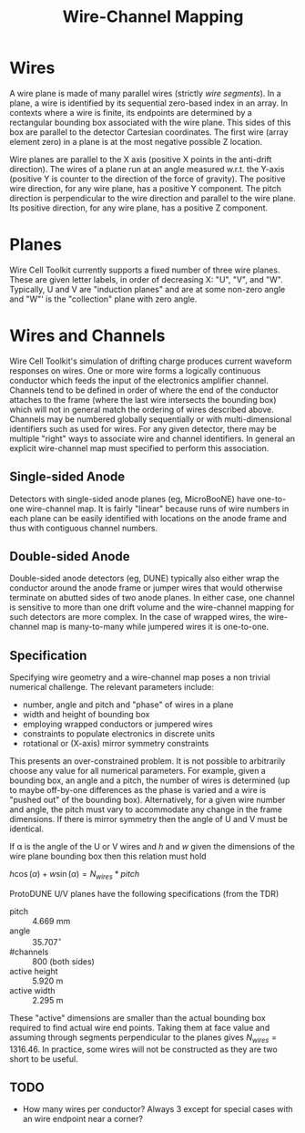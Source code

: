 #+TITLE: Wire-Channel Mapping

* Wires

A wire plane is made of many parallel wires (strictly /wire segments/).  In a plane, a wire is identified by its sequential zero-based index in an array.  In contexts where a wire is finite, its endpoints are determined by a rectangular bounding box associated with the wire plane.  This sides of this box are parallel to the detector Cartesian coordinates.  The first wire (array element zero) in a plane is at the most negative possible Z location.

Wire planes are parallel to the X axis (positive X points in the anti-drift direction).  The wires of a plane run at an angle measured w.r.t. the Y-axis (positive Y is counter to the direction of the force of gravity).  The positive wire direction, for any wire plane, has a positive Y component.  The pitch direction is perpendicular to the wire direction and parallel to the wire plane.  Its positive direction, for any wire plane, has a positive Z component.

* Planes

Wire Cell Toolkit currently supports a fixed number of three wire planes.  These are given letter labels, in order of decreasing X: "U", "V", and "W".  Typically, U and V are "induction planes" and are at some non-zero angle and "W"' is the "collection" plane with zero angle. 

* Wires and Channels

Wire Cell Toolkit's simulation of drifting charge produces current waveform responses on wires.  One or more wire forms a logically continuous conductor which feeds the input of the electronics amplifier channel.  Channels tend to be defined in order of where the end of the conductor attaches to the frame (where the last wire intersects the bounding box) which will not in general match the ordering of wires described above.  Channels may be numbered globally sequentially or with multi-dimensional identifiers such as used for wires.  For any given detector, there may be multiple "right" ways to associate wire and channel identifiers.  In general an explicit wire-channel map must specified to perform this association.

** Single-sided Anode

Detectors with single-sided anode planes (eg, MicroBooNE) have one-to-one wire-channel map.  It is fairly "linear" because runs of wire numbers in each plane can be easily identified with locations on the anode frame and thus with contiguous channel numbers.

** Double-sided Anode

Double-sided anode detectors (eg, DUNE) typically also either wrap the conductor around the anode frame or jumper wires that would otherwise terminate on abutted sides of two anode planes.  In either case, one channel is sensitive to more than one drift volume and the wire-channel mapping for such detectors are more complex.  In the case of wrapped wires, the wire-channel map is many-to-many while jumpered wires it is one-to-one.

** Specification

Specifying wire geometry and a wire-channel map poses a non trivial numerical challenge.  The relevant parameters include:

- number, angle and pitch and "phase" of wires in a plane
- width and height of bounding box
- employing wrapped conductors or jumpered wires
- constraints to populate electronics in discrete units
- rotational or (X-axis) mirror symmetry constraints

This presents an over-constrained problem.  It is not possible to arbitrarily choose any value for all numerical parameters.  For example, given a bounding box, an angle and a pitch, the number of wires is determined (up to maybe off-by-one differences as the phase is varied and a wire is "pushed out" of the bounding box).  Alternatively, for a given wire number and angle, the pitch must vary to accommodate any change in the frame dimensions.  If there is mirror symmetry then the angle of U and V must be identical.  

If \alpha is the angle of the U or V wires and $h$ and $w$ given the dimensions of the wire plane bounding box then this relation must hold

$h\cos(\alpha) + w\sin(\alpha) = N_{wires} * pitch$

ProtoDUNE U/V planes have the following specifications (from the TDR)

- pitch :: 4.669 mm
- angle :: $35.707^\circ$ 
- #channels :: 800 (both sides)
- active height :: 5.920 m
- active width :: 2.295 m

These "active" dimensions are smaller than the actual bounding box required to find actual wire end points.  Taking them at face value and assuming through segments perpendicular to the planes gives $N_{wires} = 1316.46$.  In practice, some wires will not be constructed as they are two short to be useful.

** TODO 

- How many wires per conductor?  Always 3 except for special cases with an wire endpoint near a corner? 

